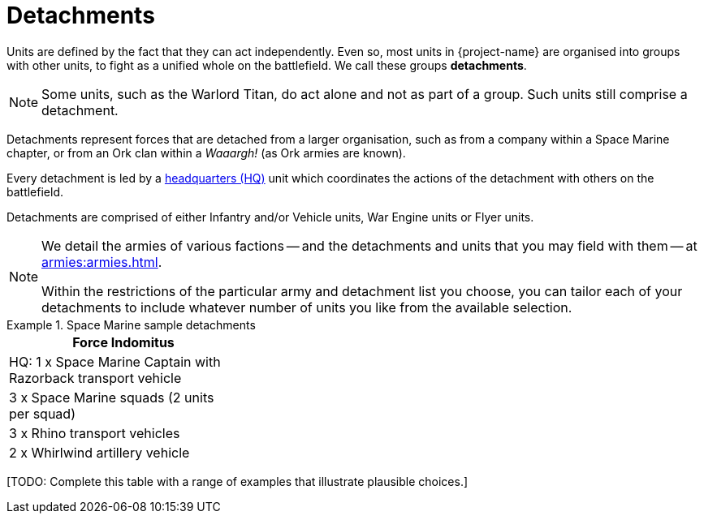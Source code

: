 = Detachments

Units are defined by the fact that they can act independently. Even so, most units in {project-name} are organised into groups with other units, to fight as a unified whole on the battlefield. We call these groups *detachments*.

[NOTE]
Some units, such as the Warlord Titan, do act alone and not as part of a group. Such units still comprise a detachment.

Detachments represent forces that are detached from a larger organisation, such as from a company within a Space Marine chapter, or from an Ork clan within a _Waaargh!_ (as Ork armies are known).

Every detachment is led by a xref:hq-units-and-command.adoc[headquarters (HQ)] unit which coordinates the actions of the detachment with others on the battlefield.

Detachments are comprised of either Infantry and/or Vehicle units, War Engine units or Flyer units.

[NOTE]
====
We detail the armies of various factions -- and the detachments and units that you may field with them -- at xref:armies:armies.adoc[].

Within the restrictions of the particular army and detachment list you choose, you can tailor each of your detachments to include whatever number of units you like from the available selection.
====

.Space Marine sample detachments
====
[grid="cols", frame="none"]
|===
| Force Indomitus | | 
 
| HQ: 1 x Space Marine Captain with Razorback transport vehicle |  | 
| 3 x Space Marine squads (2 units per squad) |  | 
| 3 x Rhino transport vehicles |  | 
| 2 x Whirlwind artillery vehicle |  | 
|===
====

+[TODO: Complete this table with a range of examples that illustrate plausible choices.]+
